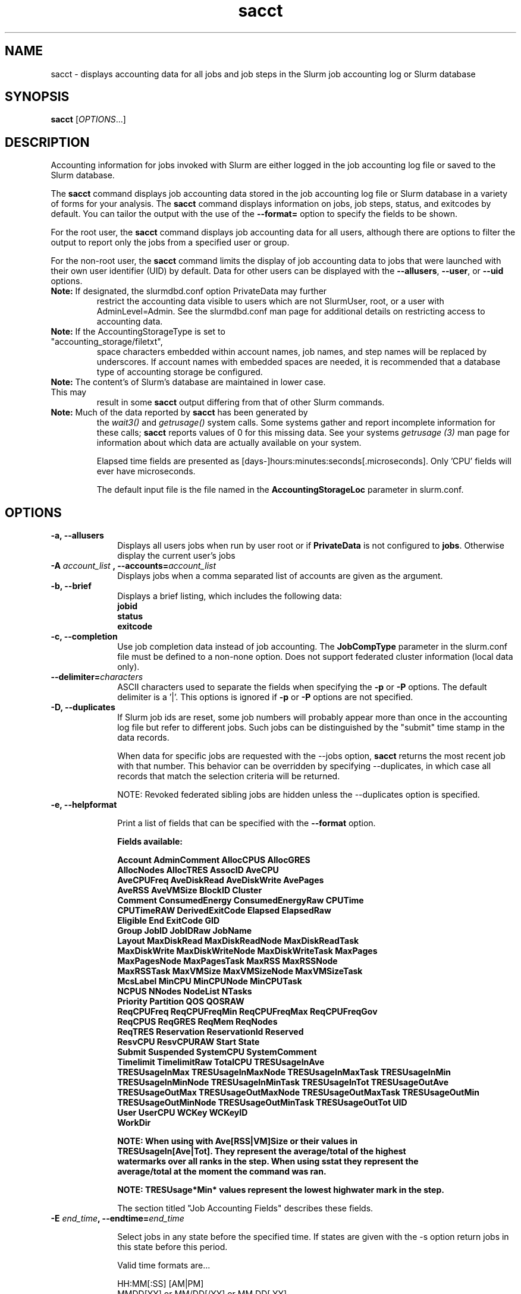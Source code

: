 .TH sacct "1" "Slurm Commands" "June 2018" "Slurm Commands"

.SH "NAME"
sacct \- displays accounting data for all jobs and job steps in the
Slurm job accounting log or Slurm database

.SH "SYNOPSIS"
\fBsacct\fR [\fIOPTIONS\fR...]

.SH "DESCRIPTION"
.PP
Accounting information for jobs invoked with Slurm are either logged
in the job accounting log file or saved to the Slurm database.
.PP
The \f3sacct\fP command displays job accounting data stored in the job
accounting log file or Slurm database in a variety of forms for your
analysis.  The \f3sacct\fP command displays information on jobs, job
steps, status, and exitcodes by default.  You can tailor the output
with the use of the \f3\-\-format=\fP option to specify the fields to
be shown.
.PP
For the root user, the \f3sacct\fP command displays job accounting
data for all users, although there are options to filter the output to
report only the jobs from a specified user or group.
.PP
For the non\-root user, the \f3sacct\fP command limits the display of
job accounting data to jobs that were launched with their own user
identifier (UID) by default.  Data for other users can be displayed
with the \f3\-\-allusers\fP, \f3\-\-user\fP, or \f3\-\-uid\fP options.
.TP "7"
\f3Note: \fP\c
If designated, the slurmdbd.conf option PrivateData may further
restrict the accounting data visible to users which are not
SlurmUser, root, or a user with AdminLevel=Admin. See the
slurmdbd.conf man page for additional details on restricting
access to accounting data.
.TP
\f3Note: \fP\c
If the AccountingStorageType is set to "accounting_storage/filetxt",
space characters embedded within account names, job names, and step names
will be replaced by underscores. If account names with embedded spaces are
needed, it is recommended that a database type of accounting storage be
configured.
.TP
\f3Note: \fP\c
The content's of Slurm's database are maintained in lower case. This may
result in some \f3sacct\fP output differing from that of other Slurm commands.
.TP
\f3Note: \fP\c
Much of the data reported by \f3sacct\fP has been generated by
the \f2wait3()\fP and \f2getrusage()\fP system calls. Some systems
gather and report incomplete information for these calls;
\f3sacct\fP reports values of 0 for this missing data. See your systems
\f2getrusage (3)\fP man page for information about which data are
actually available on your system.
.IP
Elapsed time fields are presented as
[days-]hours:minutes:seconds[.microseconds].  Only 'CPU' fields will
ever have microseconds.
.IP
The default input file is the file named in the
\f3AccountingStorageLoc\fP parameter in slurm.conf.

.SH "OPTIONS"

.TP "10"
\f3\-a\fP\f3,\fP \f3\-\-allusers\fP
Displays all users jobs when run by user root or if \fBPrivateData\fP is not
configured to \fBjobs\fP.
Otherwise display the current user's jobs
.IP

.TP
\f3\-A \fP\f2account_list\fP \fP\f3,\fP \f3\-\-accounts\fP\f3=\fP\f2account_list\fP
Displays jobs when a comma separated list of accounts are given as the
argument.
.IP

.TP
\f3\-b\fP\f3,\fP \f3\-\-brief\fP
Displays a brief listing, which includes the following data:
.RS
.TP "3"
\f3jobid\fP
.TP "3"
\f3status\fP
.TP "3"
\f3exitcode\fP
.RE
.IP

.TP
\f3\-c\fP\f3,\fP \f3\-\-completion\fP
Use job completion data instead of job accounting.  The \f3JobCompType\fP
parameter in the slurm.conf file must be defined to a non\-none option.
Does not support federated cluster information (local data only).
.IP

.TP
\f3\-\-delimiter\f3=\fP\f2characters\fP
ASCII characters used to separate the fields when specifying
the \f3\-p\fP or \f3\-P\fP options. The default delimiter
is a '|'. This options is ignored if \f3\-p\fP or \f3\-P\fP options
are not specified.

.TP
\f3\-D\fP\f3,\fP \f3\-\-duplicates\fP
If Slurm job ids are reset, some job numbers will probably appear more
than once in the accounting log file but refer to different jobs.
Such jobs can be distinguished by the "submit" time stamp in the data
records.

.IP
When data for specific jobs are requested with the \-\-jobs option,
\f3sacct\fP returns the most recent job with that number. This
behavior can be overridden by specifying \-\-duplicates, in which case
all records that match the selection criteria will be returned.

.IP
NOTE: Revoked federated sibling jobs are hidden unless the \-\-duplicates option
is specified.

.TP
\f3\-e\fP\f3,\fP \f3\-\-helpformat\fP
.IP
Print a list of fields that can be specified with the \f3\-\-format\fP option.
.IP
.RS
.PP
.nf
.ft 3
Fields available:

Account             AdminComment        AllocCPUS           AllocGRES
AllocNodes          AllocTRES           AssocID             AveCPU
AveCPUFreq          AveDiskRead         AveDiskWrite        AvePages
AveRSS              AveVMSize           BlockID             Cluster
Comment             ConsumedEnergy      ConsumedEnergyRaw   CPUTime
CPUTimeRAW          DerivedExitCode     Elapsed             ElapsedRaw
Eligible            End                 ExitCode            GID
Group               JobID               JobIDRaw            JobName
Layout              MaxDiskRead         MaxDiskReadNode     MaxDiskReadTask
MaxDiskWrite        MaxDiskWriteNode    MaxDiskWriteTask    MaxPages
MaxPagesNode        MaxPagesTask        MaxRSS              MaxRSSNode
MaxRSSTask          MaxVMSize           MaxVMSizeNode       MaxVMSizeTask
McsLabel            MinCPU              MinCPUNode          MinCPUTask
NCPUS               NNodes              NodeList            NTasks
Priority            Partition           QOS                 QOSRAW
ReqCPUFreq          ReqCPUFreqMin       ReqCPUFreqMax       ReqCPUFreqGov
ReqCPUS             ReqGRES             ReqMem              ReqNodes
ReqTRES             Reservation         ReservationId       Reserved
ResvCPU             ResvCPURAW          Start               State
Submit              Suspended           SystemCPU           SystemComment
Timelimit           TimelimitRaw        TotalCPU            TRESUsageInAve
TRESUsageInMax      TRESUsageInMaxNode  TRESUsageInMaxTask  TRESUsageInMin
TRESUsageInMinNode  TRESUsageInMinTask  TRESUsageInTot      TRESUsageOutAve
TRESUsageOutMax     TRESUsageOutMaxNode TRESUsageOutMaxTask TRESUsageOutMin
TRESUsageOutMinNode TRESUsageOutMinTask TRESUsageOutTot     UID
User                UserCPU             WCKey               WCKeyID
WorkDir

NOTE: When using with Ave[RSS|VM]Size or their values in
TRESUsageIn[Ave|Tot].  They represent the average/total of the highest
watermarks over all ranks in the step.  When using sstat they represent the
average/total at the moment the command was ran.

NOTE: TRESUsage*Min* values represent the lowest highwater mark in the step.

.ft 1
.fi
.RE
.IP
The section titled "Job Accounting Fields" describes these fields.

.TP
\f3\-E \fP\f2end_time\fP\fP\f3,\fP \f3\-\-endtime\fP\f3=\fP\f2end_time\fP
.IP
Select jobs in any state before the specified time.  If states are given with the \-s
option return jobs in this state before this period.

Valid time formats are...
.sp
HH:MM[:SS] [AM|PM]
.br
MMDD[YY] or MM/DD[/YY] or MM.DD[.YY]
.br
MM/DD[/YY]\-HH:MM[:SS]
.br
YYYY\-MM\-DD[THH:MM[:SS]]
.IP

.TP
\fB\-\-federation\fR
Show jobs from the federation if a member of one.

.TP
\f3\-f \fP\f2file\fP\f3,\fP  \f3\-\-file\fP\f3=\fP\f2file\fP
Causes the \f3sacct\fP command to read job accounting data from the
named \f2file\fP instead of the current Slurm job accounting log
file. Only applicable when running the filetxt plugin.

.TP
\f3\-g \fP\f2gid_list\fP\f3, \-\-gid=\fP\f2gid_list\fP \f3\-\-group=\fP\f2group_list\fP
Displays the statistics only for the jobs started with the GID
or the GROUP specified by the \f2gid_list\fP or the\f2group_list\fP operand, which is a comma\-separated
list.  Space characters are not allowed.
Default is no restrictions.\&.

.TP
\f3\-h\fP\f3,\fP \f3\-\-help\fP
Displays a general help message.

.TP
\f3\-i\fP\f3,\fP \f3\-\-nnodes\fP\f3=\fP\f2N\fP
Return jobs which ran on this many nodes (N = min[\-max])

.TP
\f3\-j \fP\f2job(.step)\fP \f3,\fP  \f3\-\-jobs\fP\f3=\fP\f2job(.step)\fP
Displays information about the specified job(.step) or list of job(.step)s.
.IP
The
\f2job(.step)\fP
parameter is a comma\-separated list of jobs.
Space characters are not permitted in this list.
NOTE: A step id of 'batch' will display the information about the
batch step.  The batch step information is only available after the
batch job is complete unlike regular steps which are available when
they start.
.IP
The default is to display information on all jobs.

.TP
\f3\-k\fP\f3,\fP \f3\-\-timelimit-min\fP
Only send data about jobs with this timelimit.  If used with
timelimit_max this will be the minimum timelimit of the range.
Default is no restriction.

.TP
\f3\-K\fP\f3,\fP \f3\-\-timelimit-max\fP
Ignored by itself, but if timelimit_min is set this will be the
maximum timelimit of the range.  Default is no restriction.

.TP
\f3\-\-local\fP
Show only jobs local to this cluster. Ignore other clusters in this federation
(if any). Overrides \-\-federation.

.TP
\f3\-l\fP\f3,\fP \f3\-\-long\fP
Equivalent to specifying:
.IP
.na
\-\-format=jobid,jobname,partition,maxvmsize,maxvmsizenode,maxvmsizetask,
avevmsize,maxrss,maxrssnode,maxrsstask,averss,maxpages,maxpagesnode,
maxpagestask,avepages,mincpu,mincpunode,mincputask,avecpu,ntasks,
alloccpus,elapsed,state,exitcode,maxdiskread,maxdiskreadnode,maxdiskreadtask,
avediskread,maxdiskwrite,maxdiskwritenode,maxdiskwritetask,avediskwrite,
allocgres,reqgres,avecpufreq,reqcpufreqmin,reqcpufreqmax,reqcpufreqgov,
tresusageinmax,tresusageinmaxn,tresusageinmaxt,tresusageoutmax,tresusageoutmaxn,
tresusageoutmaxt,tresusageoutave,tresusageinave
.ad

.TP
\f3\-L\fP\f3,\fP \f3\-\-allclusters\fP
Display jobs ran on all clusters. By default, only jobs ran on the
cluster from where \f3sacct\fP is called are displayed.

.TP
\f3\-M \fP\f2cluster_list\fP\f3, \-\-clusters=\fP\f2cluster_list\fP
Displays the statistics only for the jobs started on the clusters
specified by the \f2cluster_list\fP operand, which is a
comma\-separated list of clusters.  Space characters are not allowed
in the \f2cluster_list\fP.
A value of \(aq\fIall\fR' will query to run on all clusters.
The default is current cluster you are executing the \f3sacct\fP command on or
all clusters in the federation when executed on a federated cluster.
This option implicitly sets the \fB\-\-local\fR option.

.TP
\f3\-n\fP\f3,\fP \f3\-\-noheader\fP
No heading will be added to the output. The default action is to
display a header.
.IP

.TP
\f3\-\-noconvert\fP
Don't convert units from their original type (e.g. 2048M won't be converted to
2G).
.IP

.TP
\f3\-N \fP\f2node_list\fP\f3, \-\-nodelist=\fP\f2node_list\fP
Display jobs that ran on any of these node(s).  \f2node_list\fP can be
a ranged string.
.IP

.TP
\f3\-\-name=\fP\f2jobname_list\fP
Display jobs that have any of these name(s).
.IP

.TP
\f3\-o\fP\f3,\fP \f3\-\-format\fP
Comma separated list of fields. (use "\-\-helpformat" for a list of
available fields).

NOTE: When using the format option for listing various fields you can put a
%NUMBER afterwards to specify how many characters should be printed.

e.g. format=name%30 will print 30 characters of field name right
justified.  A %\-30 will print 30 characters left justified.

When set, the SACCT_FORMAT environment variable will override the
default format.  For example:

SACCT_FORMAT="jobid,user,account,cluster"

.TP
\f3\-p\fP\f3,\fP \f3\-\-parsable\fP
output will be '|' delimited with a '|' at the end

.TP
\f3\-P\fP\f3,\fP \f3\-\-parsable2\fP
output will be '|' delimited without a '|' at the end

.TP
\f3\-q\fP\f3,\fP \f3\-\-qos\fP
Only send data about jobs using these qos.  Default is all.

.TP
\f3\-r\fP\f3,\fP \f3\-\-partition\fP

Comma separated list of partitions to select jobs and job steps
from. The default is all partitions.

.TP
\f3\-s \fP\f2state_list\fP \f3, \-\-state\fP\f3=\fP\f2state_list\fP
Selects jobs based on their state during the time period given.
Unless otherwise specified, the start and end time will be the
current time when the \f3\-\-state\fP option is specified and
only currently running jobs can be displayed.
A start and/or end time must be specified to view information about
jobs not currently running.
See the \fBJOB STATE CODES\fR section below for a list of state designators.
Multiple state names may be specified using comma separators. Either the short
or long form of the state name may be used (e.g. \f3CA\fP or \f3CANCELLED\fP)
and the name is case insensitive (e.g. \f3ca\fP and \f3CA\fP both work).

NOTE: Note for a job to be selected in the PENDING state it must have
"EligibleTime" in the requested time interval or different from "Unknown". The
"EligibleTime" is displayed by the "scontrol show job" command.  For example
jobs submitted with the "\-\-hold" option will have "EligibleTime=Unknown" as
they are pending indefinitely.

NOTE: When specifying states and no start time is given the default
starttime is 'now'.

.TP
\f3\-S\fP\f3,\fP \f3\-\-starttime\fP
Select jobs in any state after the specified time. Default is 00:00:00 of the
current day, unless the '\-s' or '\-j' options are used. If the '\-s' option is
used, then the default is 'now'. If states are given with the '\-s' option then
only jobs in this state at this time will be returned. If the '\-j' option is
used, then the default time is Unix Epoch 0.

Valid time formats are...
.sp
HH:MM[:SS] [AM|PM]
.br
MMDD[YY] or MM/DD[/YY] or MM.DD[.YY]
.br
MM/DD[/YY]\-HH:MM[:SS]
.br
YYYY\-MM\-DD[THH:MM[:SS]]

.TP
\f3\-T\fP\f3,\fP \f3\-\-truncate\fP
Truncate time.  So if a job started before \-\-starttime the start time
would be truncated to \-\-starttime.  The same for end time and \-\-endtime.

.TP
\f3\-u \fP\f2uid_list\fP\f3, \-\-uid=\fP\f2uid_list\fP\f3, \-\-user=\fP\f2user_list\fP
Use this comma separated list of uids or user names to select jobs to
display.  By default, the running user's uid is used.

.TP
\f3\-\-units=[KMGTP]\fP
Display values in specified unit type. Takes precedence over \-\-noconvert
option.

.TP
\f3\-\-usage\fP
Display a command usage summary.

.TP
\f3\-v\fP\f3,\fP \f3\-\-verbose\fP
Primarily for debugging purposes, report the state of various
variables during processing.

.TP
\f3\-V\fP\f3,\fP \f3\-\-version\fP
Print version.

.TP
\f3\-\-whole\-hetjob=[yes|no]\fP
When querying heterogeneous jobs, Slurm by default retrieves the information
about all the components of the job if the pack_job_id (leader) is selected. If
a non-leader hetjob component is selected only that component is retrieved by
default. This behavior can be changed by using this option. If set to 'yes' or
no value is set, then information about all the components will be retrieved no
matter which component is selected in the job filter. Otherwise, if set to 'no'
then only the selected hetjob components will be retrieved, even when selecting
the leader.

.TP
\f3\-W \fP\f2wckey_list\fP\f3, \-\-wckeys=\fP\f2wckey_list\fP
Displays the statistics only for the jobs started on the wckeys
specified by the \f2wckey_list\fP operand, which is a comma\-separated
list of wckey names.  Space characters are not allowed in the
\f2wckey_list\fP. Default is all wckeys\&.

.TP
\f3\-x \fP\f2associd_list\fP\f3, -\-associations=\fP\f2assoc_list\fP
Displays the statistics only for the jobs running under the
association ids specified by the \f2assoc_list\fP operand, which is a
comma\-separated list of association ids.  Space characters are not
allowed in the \f2assoc_list\fP. Default is all associations\&.

.TP
\f3\-X\fP\f3,\fP \f3\-\-allocations\fP
Only show statistics relevant to the job allocation itself, not taking steps
into consideration.

.SS "Job Accounting Fields"
The following describes each job accounting field:
.RS
.TP "10"
\f3ALL\fP
Print all fields listed below.

.TP
\f3AllocCPUs\fP
Count of allocated CPUs. Equivalent to \f3NCPUS\fP.

.TP
\f3AllocGRES\fP
Names and counts of generic resources allocated.

.TP
\f3AllocNodes\fP
Number of nodes allocated to the job/step.  0 if the job is pending.

.TP
\f3AllocTres\fP
Trackable resources. These are the resources allocated to the job/step
after the job started running.  For pending jobs this should be blank.
For more details see AccountingStorageTRES in slurm.conf.

.TP
\f3Account\fP
Account the job ran under.

.TP
\f3AssocID\fP
Reference to the association of user, account and cluster.

.TP
\f3AveCPU\fP
Average (system + user) CPU time of all tasks in job.

.TP
\f3AveCPUFreq\fP
Average weighted CPU frequency of all tasks in job, in kHz.

.TP
\f3AveDiskRead\fP
Average number of bytes read by all tasks in job.

.TP
\f3AveDiskWrite\fP
Average number of bytes written by all tasks in job.

.TP
\f3AvePages\fP
Average number of page faults of all tasks in job.

.TP
\f3AveRSS\fP
Average resident set size of all tasks in job.

.TP
\f3AveVMSize\fP
Average Virtual Memory size of all tasks in job.

.TP
\f3Cluster\fP
Cluster name.

.TP
\f3Comment\fP
The job's comment string when the AccountingStoreJobComment parameter
in the slurm.conf file is set (or defaults) to YES.  The Comment
string can be modified by invoking \f3sacctmgr modify job\fP or the
specialized \f3sjobexitmod\fP command.

.TP
\f3ConsumedEnergy\fP
Total energy consumed by all tasks in job, in joules.
Note: Only in case of exclusive job allocation this value
reflects the jobs' real energy consumption.

.TP
\f3CPUTime\fP
Formatted (Elapsed time * CPU) count used by a job or step.

.TP
\f3CPUTimeRAW\fP
Unlike above non formatted (Elapsed time * CPU) count for a job or step.
Units are cpu-seconds.

.TP
\f3DerivedExitCode\fP
The highest exit code returned by the job's job steps (srun
invocations).  Following the colon is the signal that caused the
process to terminate if it was terminated by a signal.  The
DerivedExitCode can be modified by invoking \f3sacctmgr modify job\fP
or the specialized \f3sjobexitmod\fP command.

.TP
\f3Elapsed\fP
The jobs elapsed time.
.IP
The format of this fields output is as follows:
.RS
.PD "0"
.HP
\f2[DD\-[HH:]]MM:SS\fP
.PD
.RE
.IP
as defined by the following:
.RS
.TP "10"
\f2DD\fP
days
.TP
\f2hh\fP
hours
.TP
\f2mm\fP
minutes
.TP
\f2ss\fP
seconds
.RE

.TP
\f3Eligible\fP
When the job became eligible to run.

.TP
\f3End\fP
Termination time of the job. Format output is, YYYY\-MM\-DDTHH:MM:SS, unless
changed through the SLURM_TIME_FORMAT environment variable.

.TP
\f3ExitCode\fP
The exit code returned by the job script or salloc, typically as set
by the exit() function.  Following the colon is the signal that caused
the process to terminate if it was terminated by a signal.

.TP
\f3GID\fP
The group identifier of the user who ran the job.

.TP
\f3Group\fP
The group name of the user who ran the job.

.TP
\f3JobID\fP
The number of the job or job step.
It is in the form:
\f2job.jobstep\fP\c
\&.

.TP
\f3JobIDRaw\fP
In case of job array print the JobId instead of the ArrayJobId.
For non job arrays the output is the JobId in the format \f2job.jobstep\fP\c
\&.

.TP
\f3JobName\fP
The name of the job or job step. The \f3slurm_accounting.log\fP file
is a space delimited file. Because of this if a space is used in the
jobname an underscore is substituted for the space before the record
is written to the accounting file. So when the jobname is displayed
by \f3sacct\fP the jobname that had a space in it will now have an underscore
in place of the space.

.TP
\f3Layout\fP
What the layout of a step was when it was running.  This can be used
to give you an idea of which node ran which rank in your job.

.TP
\f3MaxDiskRead\fP
Maximum number of bytes read by all tasks in job.

.TP
\f3MaxDiskReadNode\fP
The node on which the maxdiskread occurred.

.TP
\f3MaxDiskReadTask\fP
The task ID where the maxdiskread occurred.

.TP
\f3MaxDiskWrite\fP
Maximum number of bytes written by all tasks in job.

.TP
\f3MaxDiskWriteNode\fP
The node on which the maxdiskwrite occurred.

.TP
\f3MaxDiskWriteTask\fP
The task ID where the maxdiskwrite occurred.

.TP
\f3MaxPages\fP
Maximum number of page faults of all tasks in job.

.TP
\f3MaxPagesNode\fP
The node on which the maxpages occurred.

.TP
\f3MaxPagesTask\fP
The task ID where the maxpages occurred.

.TP
\f3MaxRSS\fP
Maximum resident set size of all tasks in job.

.TP
\f3MaxRSSNode\fP
The node on which the maxrss occurred.

.TP
\f3MaxRSSTask\fP
The task ID where the maxrss occurred.

.TP
\f3MaxVMSize\fP
Maximum Virtual Memory size of all tasks in job.

.TP
\f3MaxVMSizeNode\fP
The node on which the maxvmsize occurred.

.TP
\f3MaxVMSizeTask\fP
The task ID where the maxvmsize occurred.

.TP
\f3MinCPU\fP
Minimum (system + user) CPU time of all tasks in job.

.TP
\f3MinCPUNode\fP
The node on which the mincpu occurred.

.TP
\f3MinCPUTask\fP
The task ID where the mincpu occurred.

.TP
\f3NCPUS\fP
Count of allocated CPUs. Equivalent to \f3AllocCPUS\fP

Total number of CPUs allocated to the job.

.TP
\f3NodeList\fP
List of nodes in job/step.

.TP
\f3NNodes\fP
Number of nodes in a job or step.  If the job is running, or ran, this count
will be the number allocated, else the number will be the number requested.

.TP
\f3NTasks\fP
Total number of tasks in a job or step.

.TP
\f3Priority\fP
Slurm priority.

.TP
\f3Partition\fP
Identifies the partition on which the job ran.

.TP
\f3QOS\fP
Name of Quality of Service.

.TP
\f3QOSRAW\fP
Id of Quality of Service.

.TP
\f3ReqCPUFreq\fP
Requested CPU frequency for the step, in kHz.
Note: This value applies only to a job step. No value is reported for the job.

.TP
\f3ReqCPUS\fP
Required CPUs.

.TP
\f3ReqGRES\fP
Names and counts of generic resources requested.

.TP
\f3ReqMem\fP
Minimum required memory for the job, in MB. A 'c' at the end of
number represents Memory Per CPU, a 'n' represents Memory Per Node.
Note: This value is only from the job allocation, not the step.

.TP
\f3ReqNodes\fP
Requested minimum Node count for the job/step.

.TP
\f3ReqTres\fP
Trackable resources. These are the minimum resource counts requested by the
job/step at submission time.
For more details see AccountingStorageTRES in slurm.conf.

.TP
\f3Reservation\fP
Reservation Name.

.TP
\f3ReservationId\fP
Reservation Id.

.TP
\f3Reserved\fP
How much wall clock time was used as reserved time for this job.  This is
derived from how long a job was waiting from eligible time to when it
actually started.

.TP
\f3ResvCPU\fP
Formatted time for how long (cpu secs) a job was reserved for.

.TP
\f3ResvCPURAW\fP
Reserved CPUs in second format, not formatted.

.TP
\f3Start\fP
Initiation time of the job in the same format as \f3End\fP.

.TP
\f3State\fP
Displays the job status, or state.
See the \fBJOB STATE CODES\fR section below for a list of possible states.

If more information is available on the job state
than will fit into the current field width (for example, the uid that CANCELLED
a job) the state will be followed by a "+".  You can increase the size of
the displayed state using the "%NUMBER" format modifier described earlier.

NOTE: The RUNNING state will return suspended jobs as well.  In order
to print suspended jobs you must request SUSPENDED at a different call
from RUNNING.

NOTE: The RUNNING state will return any jobs completed (cancelled or otherwise)
in the time period requested as the job was also RUNNING durning that time.  If
you are only looking for job that finished please choose the appropriate
state(s) without the RUNNING state.

.TP
\f3Submit\fP
The  time and date stamp (in Universal Time Coordinated, UTC) the job
was submitted.  The format of the output is identical to that of the \f3End\fP
field.

NOTE: If a job is requeued, the submit time is reset.  To obtain the
original submit time it is necessary to use the \-D or \-\-duplicate option
to display all duplicate entries for a job.

.TP
\f3Suspended\fP
How long the job was suspended for.

.TP
\f3SystemCPU\fP
The amount of system CPU time used by the job or job step.  The format
of the output is identical to that of the \f3Elapsed\fP field.

NOTE: SystemCPU provides a measure of the task's parent process and
does not include CPU time of child processes.

.TP
\f3Timelimit\fP
What the timelimit was/is for the job.

.TP
\f3TimelimitRaw\fP
What the timelimit was/is for the job, not formatted.

.TP
\f3TotalCPU\fP
The sum of the SystemCPU and UserCPU time used by the job or job step.
The total CPU time of the job may exceed the job's elapsed time for
jobs that include multiple job steps.  The format of the output is
identical to that of the \f3Elapsed\fP field.

NOTE: TotalCPU provides a measure of the task's parent process and
does not include CPU time of child processes.

.TP
\f3TresUsageInAve\fP
Tres average usage in by all tasks in job.
NOTE: If corresponding TresUsageInMaxTask is -1 the metric is node centric
instead of task.

.TP
\f3TresUsageInMax\fP
Tres maximum usage in by all tasks in job.
NOTE: If corresponding TresUsageInMaxTask is -1 the metric is node centric
instead of task.

.TP
\f3TresUsageInMaxNode\fP
Node for which each maximum TRES usage out occurred.

.TP
\f3TresUsageInMaxTask\fP
Task for which each maximum TRES usage out occurred.

.TP
\f3TresUsageOutAve\fP
Tres average usage out by all tasks in job.
NOTE: If corresponding TresUsageOutMaxTask is -1 the metric is node centric
instead of task.

.TP
\f3TresUsageOutMax\fP
Tres maximum usage out by all tasks in job.
NOTE: If corresponding TresUsageOutMaxTask is -1 the metric is node centric
instead of task.

.TP
\f3TresUsageOutMaxNode\fP
Node for which each maximum TRES usage out occurred.

.TP
\f3TresUsageOutMaxTask\fP
Task for which each maximum TRES usage out occurred.

.TP
\f3UID\fP
The user identifier of the user who ran the job.

.TP
\f3User\fP
The user name of the user who ran the job.

.TP
\f3UserCPU\fP
The amount of user CPU time used by the job or job step.  The format
of the output is identical to that of the \f3Elapsed\fP field.

NOTE: UserCPU provides a measure of the task's parent process and does
not include CPU time of child processes.

.TP
\f3WCKey\fP
Workload  Characterization  Key.   Arbitrary  string for grouping orthogonal accounts together.

.TP
\f3WCKeyID\fP
Reference to the wckey.


.SH "JOB STATE CODES"

.TP 20
\f3BF  BOOT_FAIL\fR
Job terminated due to launch failure, typically due to a hardware failure
(e.g. unable to boot the node or block and the job can not be requeued).
.TP
\f3CA  CANCELLED\fP
Job was explicitly cancelled by the user or system administrator.
The job may or may not have been initiated.
.TP
\f3CD  COMPLETED\fP
Job has terminated all processes on all nodes with an exit code of zero.
.TP
\f3DL  DEADLINE\fP
Job terminated on deadline.
.TP
\f3F   FAILED\fP
Job terminated with non\-zero exit code or other failure condition.
.TP
\f3NF  NODE_FAIL\fP
Job terminated due to failure of one or more allocated nodes.
.TP
\f3OOM OUT_OF_MEMORY\fP
Job experienced out of memory error.
.TP
\f3PD  PENDING\fP
Job is awaiting resource allocation.
.TP
\f3PR  PREEMPTED\fP
Job terminated due to preemption.
.TP
\f3R   RUNNING\fP
Job currently has an allocation.
.TP
\f3RQ  REQUEUED\fP
Job was requeued.
.TP
\f3RS  RESIZING\fP
Job is about to change size.
.TP
\f3RV  REVOKED\fP
Sibling was removed from cluster due to other cluster starting the job.
.TP
\f3S   SUSPENDED\fP
Job has an allocation, but execution has been suspended and CPUs have been
released for other jobs.
.TP
\f3TO  TIMEOUT\fP
Job terminated upon reaching its time limit.


.SH "ENVIRONMENT VARIABLES"
.PP
Some \fBsacct\fR options may
be set via environment variables. These environment variables,
along with their corresponding options, are listed below. (Note:
Commandline options will always override these settings.)
.TP 20
\fBSACCT_FEDERATION\fR
Same as \fB\-\-federation\fR
.TP
\fBSACCT_LOCAL\fR
Same as \fB\-\-local\fR
.TP
\fBSLURM_CONF\fR
The location of the Slurm configuration file.
.TP
\fBSLURM_TIME_FORMAT\fR
Specify the format used to report time stamps. A value of \fIstandard\fR, the
default value, generates output in the form "year\-month\-dateThour:minute:second".
A value of \fIrelative\fR returns only "hour:minute:second" if the current day.
For other dates in the current year it prints the "hour:minute" preceded by
"Tomorr" (tomorrow), "Ystday" (yesterday), the name of the day for the coming
week (e.g. "Mon", "Tue", etc.), otherwise the date (e.g. "25 Apr").
For other years it returns a date month and year without a time (e.g.
"6 Jun 2012"). All of the time stamps use a 24 hour format.

A valid strftime() format can also be specified. For example, a value of
"%a %T" will report the day of the week and a time stamp (e.g. "Mon 12:34:56").

.SH "EXAMPLES"
This example illustrates the default invocation of the \f3sacct\fP
command:
.RS
.PP
.nf
.ft 3
# sacct
Jobid      Jobname    Partition    Account AllocCPUS State     ExitCode
\-\-\-\-\-\-\-\-\-\- \-\-\-\-\-\-\-\-\-\- \-\-\-\-\-\-\-\-\-\- \-\-\-\-\-\-\-\-\-\- \-\-\-\-\-\-\-\-\-\- \-\-\-\-\-\-\-\-\-\- \-\-\-\-\-\-\-\-
2          script01   srun       acct1               1 RUNNING           0
3          script02   srun       acct1               1 RUNNING           0
4          endscript  srun       acct1               1 RUNNING           0
4.0                   srun       acct1               1 COMPLETED         0

.ft 1
.fi
.RE
.PP
This example shows the same job accounting information with the
\f3brief\fP option.
.RS
.PP
.nf
.ft 3
# sacct \-\-brief
     Jobid     State  ExitCode
\-\-\-\-\-\-\-\-\-\- \-\-\-\-\-\-\-\-\-\- \-\-\-\-\-\-\-\-
2          RUNNING           0
3          RUNNING           0
4          RUNNING           0
4.0        COMPLETED         0
.ft 1
.fi
.RE
.PP
.RS
.PP
.nf
.ft 3
# sacct \-\-allocations
Jobid      Jobname    Partition Account    AllocCPUS  State     ExitCode
\-\-\-\-\-\-\-\-\-\- \-\-\-\-\-\-\-\-\-\- \-\-\-\-\-\-\-\-\-\- \-\-\-\-\-\-\-\-\-\- \-\-\-\-\-\-\- \-\-\-\-\-\-\-\-\-\- \-\-\-\-\-\-\-\-
3          sja_init   andy       acct1            1 COMPLETED         0
4          sjaload    andy       acct1            2 COMPLETED         0
5          sja_scr1   andy       acct1            1 COMPLETED         0
6          sja_scr2   andy       acct1           18 COMPLETED         2
7          sja_scr3   andy       acct1           18 COMPLETED         0
8          sja_scr5   andy       acct1            2 COMPLETED         0
9          sja_scr7   andy       acct1           90 COMPLETED         1
10         endscript  andy       acct1          186 COMPLETED         0

.ft 1
.fi
.RE
.PP
This example demonstrates the ability to customize the output of the
\f3sacct\fP command.  The fields are displayed in the order designated
on the command line.
.RS
.PP
.nf
.ft 3
# sacct \-\-format=jobid,elapsed,ncpus,ntasks,state
     Jobid    Elapsed      Ncpus   Ntasks     State
\-\-\-\-\-\-\-\-\-\- \-\-\-\-\-\-\-\-\-\- \-\-\-\-\-\-\-\-\-\- \-\-\-\-\-\-\-\- \-\-\-\-\-\-\-\-\-\-
3            00:01:30          2        1 COMPLETED
3.0          00:01:30          2        1 COMPLETED
4            00:00:00          2        2 COMPLETED
4.0          00:00:01          2        2 COMPLETED
5            00:01:23          2        1 COMPLETED
5.0          00:01:31          2        1 COMPLETED

.ft 1
.fi
.RE
.PP
This example demonstrates the use of the \-T (\-\-truncate) option when
used with \-S (\-\-starttime) and \-E (\-\-endtime). When the \-T option is
used, the start time of the job will be the specified
\-S value if the job was started before the specified time, otherwise
the time will be the job's start time. The end time will be the specified \-E
option if the job ends after the specified time, otherwise it will be
the jobs end time.

NOTE: If no \-s (\-\-state) option is given sacct will
display jobs that ran during the specified time, otherwise it returns
jobs that were in the state requested during that period of time.

Without \-T (normal operation) sacct output would be like this.
.RS
.PP
.nf
.ft 3
# sacct \-S2014\-07\-03\-11:40 \-E2014\-07\-03\-12:00 \-X \-ojobid,start,end,state
    JobID                 Start                  End        State
\-\-\-\-\-\-\-\-\- \-\-\-\-\-\-\-\-\-\-\-\-\-\-\-\-\-\-\-\-\- \-\-\-\-\-\-\-\-\-\-\-\-\-\-\-\-\-\-\-\- \-\-\-\-\-\-\-\-\-\-\-\-
2         2014\-07\-03T11:33:16   2014\-07\-03T11:59:01   COMPLETED
3         2014\-07\-03T11:35:21   Unknown               RUNNING
4         2014\-07\-03T11:35:21   2014\-07\-03T11:45:21   COMPLETED
5         2014\-07\-03T11:41:01   Unknown               RUNNING
.ft 1
.fi
.RE
.PP
By adding the \-T option the job's start and end times are truncated
to reflect only the time requested.  If a job started after the start
time requested or finished before the end time requested those times
are not altered.  The \-T option
is useful when determining exact run times during any given period.
.RS
.PP
.nf
.ft 3
# sacct \-T \-S2014\-07\-03\-11:40 \-E2014\-07\-03\-12:00 \-X \-ojobid,jobname,user,start,end,state
    JobID                 Start                  End        State
\-\-\-\-\-\-\-\-\- \-\-\-\-\-\-\-\-\-\-\-\-\-\-\-\-\-\-\-\-\- \-\-\-\-\-\-\-\-\-\-\-\-\-\-\-\-\-\-\-\- \-\-\-\-\-\-\-\-\-\-\-\-
2         2014\-07\-03T11:40:00   2014\-07\-03T11:59:01   COMPLETED
3         2014\-07\-03T11:40:00   2014\-07\-03T12:00:00   RUNNING
4         2014\-07\-03T11:40:00   2014\-07\-03T11:45:21   COMPLETED
5         2014\-07\-03T11:41:01   2014\-07\-03T12:00:00   RUNNING


.ft 1
.fi
.RE
.SH "COPYING"
Copyright (C) 2005\-2007 Copyright Hewlett\-Packard Development Company L.P.
.br
Copyright (C) 2008\-2010 Lawrence Livermore National Security.
Produced at Lawrence Livermore National Laboratory (cf, DISCLAIMER).
.br
Copyright (C) 2010\-2014 SchedMD LLC.
.LP
This file is part of Slurm, a resource management program.
For details, see <https://slurm.schedmd.com/>.
.LP
Slurm is free software; you can redistribute it and/or modify it under
the terms of the GNU General Public License as published by the Free
Software Foundation; either version 2 of the License, or (at your option)
any later version.
.LP
Slurm is distributed in the hope that it will be useful, but WITHOUT ANY
WARRANTY; without even the implied warranty of MERCHANTABILITY or FITNESS
FOR A PARTICULAR PURPOSE.  See the GNU General Public License for more
details.
.SH "FILES"
.TP "10"
\f3/etc/slurm.conf\fP
Entries to this file enable job accounting and
designate the job accounting log file that collects system job accounting.
.TP
\f3/var/log/slurm_accounting.log\fP
The default job accounting log file.
By default, this file is set to read and write permission for root only.
.SH "SEE ALSO"
\fBsstat\fR(1), \fBps\fR (1), \fBsrun\fR(1), \fBsqueue\fR(1),
\fBgetrusage\fR (2), \fBtime\fR (2)
